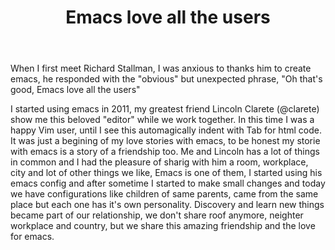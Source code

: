 #+TITLE: Emacs love all the users

When I first meet Richard Stallman, I was anxious to thanks him to create emacs, he responded with the "obvious" but unexpected phrase, "Oh that's good, Emacs love all the users"

I started using emacs in 2011, my greatest friend Lincoln Clarete (@clarete) show me this beloved "editor" while we work together. In this time I was a happy Vim user, until I see this automagically indent with Tab for html code. It was just a begining of my love stories with emacs, to be honest my storie with emacs is a story of a friendship too. Me and Lincoln has a lot of things in common and I had the pleasure of sharig with him a room, workplace, city and lot of other things we like, Emacs is one of them, I started using his emacs config and after sometime I started to make small changes and today we have configurations like children of same parents, came from the same place but each one has it's own personality. Discovery and learn new things became part of our relationship, we don't share roof anymore, neighter workplace and country, but we share this amazing friendship and the love for emacs.
